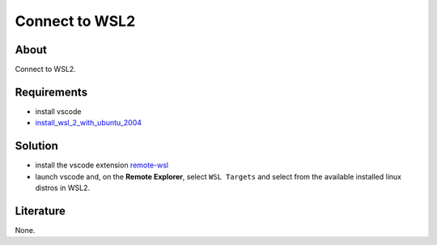 ===============
Connect to WSL2
===============

About
-----

Connect to WSL2.

Requirements
------------

* install vscode
* `install_wsl_2_with_ubuntu_2004 <https://github.com/lifespline/samples-windows/tree/latest/samples/install_wsl_2_with_ubuntu_2004>`_

Solution
--------

* install the vscode extension `remote-wsl <https://marketplace.visualstudio.com/items?itemName=ms-vscode-remote.remote-wsl>`_
* launch vscode and, on the **Remote Explorer**, select ``WSL Targets`` and select from the available installed linux distros in WSL2.

.. image:: ../../../samples/connect_to_wsl/solution.png

Literature
----------

None.